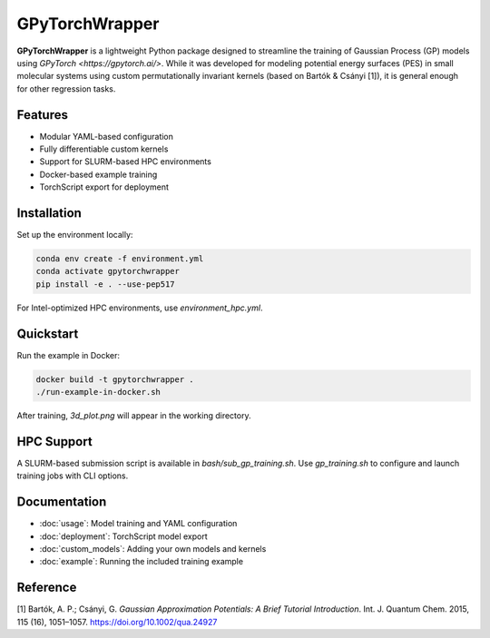 GPyTorchWrapper
===============

**GPyTorchWrapper** is a lightweight Python package designed to streamline the training of Gaussian Process (GP) models using `GPyTorch <https://gpytorch.ai/>`. While it was developed for modeling potential energy surfaces (PES) in small molecular systems using custom permutationally invariant kernels (based on Bartók & Csányi [1]), it is general enough for other regression tasks.

Features
--------

- Modular YAML-based configuration
- Fully differentiable custom kernels
- Support for SLURM-based HPC environments
- Docker-based example training
- TorchScript export for deployment

Installation
------------

Set up the environment locally:

.. code-block:: bash

   conda env create -f environment.yml
   conda activate gpytorchwrapper
   pip install -e . --use-pep517

For Intel-optimized HPC environments, use `environment_hpc.yml`.

Quickstart
----------

Run the example in Docker:

.. code-block:: bash

   docker build -t gpytorchwrapper .
   ./run-example-in-docker.sh

After training, `3d_plot.png` will appear in the working directory.

HPC Support
-----------

A SLURM-based submission script is available in `bash/sub_gp_training.sh`. Use `gp_training.sh` to configure and launch training jobs with CLI options.

Documentation
-------------

- :doc:`usage`: Model training and YAML configuration
- :doc:`deployment`: TorchScript model export
- :doc:`custom_models`: Adding your own models and kernels
- :doc:`example`: Running the included training example

Reference
---------

[1] Bartók, A. P.; Csányi, G. *Gaussian Approximation Potentials: A Brief Tutorial Introduction*. Int. J. Quantum Chem. 2015, 115 (16), 1051–1057. https://doi.org/10.1002/qua.24927


